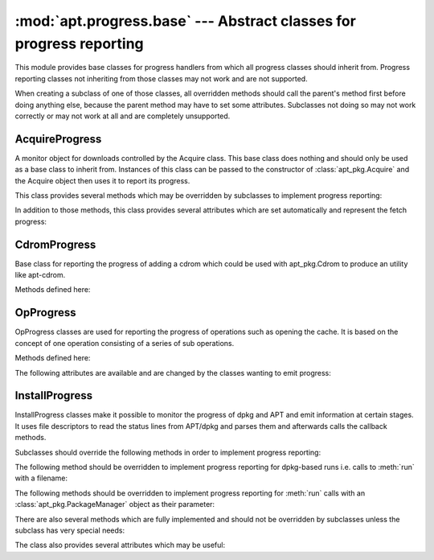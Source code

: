 :mod:`apt.progress.base` --- Abstract classes for progress reporting
====================================================================
.. module:: apt.progress.base

This module provides base classes for progress handlers from which all
progress classes should inherit from. Progress reporting classes not
inheriting from those classes may not work and are not supported.

When creating a subclass of one of those classes, all overridden methods should
call the parent's method first before doing anything else, because the parent
method may have to set some attributes. Subclasses not doing so may not work
correctly or may not work at all and are completely unsupported.

AcquireProgress
---------------
.. class:: AcquireProgress

    A monitor object for downloads controlled by the Acquire class. This base
    class does nothing and should only be used as a base class to inherit
    from. Instances of this class can be passed to the constructor of
    :class:`apt_pkg.Acquire` and the Acquire object then uses it to report
    its progress.

    This class provides several methods which may be overridden by subclasses
    to implement progress reporting:

    .. method:: done(item: apt_pkg.AcquireItemDesc)

        Invoked when an item is successfully and completely fetched.

    .. method:: fail(item: apt_pkg.AcquireItemDesc)

        Invoked when the process of fetching an item encounters a fatal error
        like a non existing file or no connection to the server.

    .. method:: fetch(item: apt_pkg.AcquireItemDesc)

        Invoked when some of the item's data is fetched. This normally means
        that the file is being fetched now and e.g. the headers have been
        retrieved already.

    .. method:: ims_hit(item: apt_pkg.AcquireItemDesc)

        Invoked when an item is confirmed to be up-to-date. For instance,
        when an HTTP download is informed that the file on the server was
        not modified.

    .. method:: media_change(media: str, drive: str) -> bool

        Prompt the user to change the inserted removable media. This function
        is called whenever a media change is needed to ask the user to insert
        the needed media.
 
        The parameter *media* decribes the name of the the media type that
        should be changed, whereas the parameter *drive* should be the
        identifying name of the drive whose media should be changed.

        This method should not return until the user has confirmed to the user
        interface that the media change is complete. It must return True if
        the user confirms the media change, or False to cancel it.

    .. method:: pulse(owner: apt_pkg.Acquire) -> bool

        This method gets invoked while the Acquire progress given by the
        parameter *owner* is underway. It should display information about
        the current state. It must return ``True`` to continue the acquistion
        or ``False`` to cancel it. This base implementation always returns
        ``True``.

    .. method:: start()

        Invoked when the Acquire process starts running.

    .. method:: stop()

        Invoked when the Acquire process stops running.

    In addition to those methods, this class provides several attributes which
    are set automatically and represent the fetch progress:

    .. attribute:: current_bytes

        The number of bytes fetched.

    .. attribute:: current_cps

        The current rate of download, in bytes per second.

    .. attribute:: current_items

        The number of items that have been successfully downloaded.

    .. attribute:: elapsed_time

        The amount of time that has elapsed since the download started.

    .. attribute:: fetched_bytes

        The total number of bytes accounted for by items that were
        successfully fetched.

    .. attribute:: last_bytes

        The number of bytes fetched as of the previous call to pulse(),
        including local items.

    .. attribute:: total_bytes

        The total number of bytes that need to be fetched. This member is
        inaccurate, as new items might be enqueued while the download is
        in progress!

    .. attribute:: total_items

        The total number of items that need to be fetched. This member is
        inaccurate, as new items might be enqueued while the download is
        in progress!


CdromProgress
-------------
.. class:: CdromProgress

    Base class for reporting the progress of adding a cdrom which could be
    used with apt_pkg.Cdrom to produce an utility like apt-cdrom.
    
    Methods defined here:
    
    .. method:: ask_cdrom_name() -> str
    
        Ask for the name of the cdrom. This method is called when a CD-ROM
        is added (e.g. via :meth:`apt_pkg.Cdrom.add`) and no label for the
        CD-ROM can be found.

        Implementations should request a label from the user (e.g. via
        :func:`raw_input`) and return this label from the function. The
        operation can be cancelled if the function returns ``None`` instead
        of a string.
    
    .. method:: change_cdrom() -> bool
    
        Ask for the CD-ROM to be changed. This method should return ``True``
        if the CD-ROM has been changed or ``False`` if the CD-ROM has not been
        changed and the operation should be cancelled. This base implementation
        returns ``False`` and thus cancels the operation.
    
    .. method:: update(text: str, current: int)
    
        Periodically invoked in order to update the interface and give
        information about the progress of the operation.

        This method has two parameters. The first parameter *text* defines
        the text which should be displayed to the user as the progress
        message. The second parameter *current* is an integer describing how
        many steps have been completed already.

    .. attribute:: total_steps

        The number of total steps, set automatically by python-apt. It may be
        used in conjunction with the parameter *current* of the :meth:`update`
        method to show how far the operation progressed.


OpProgress
----------
.. class:: OpProgress

    OpProgress classes are used for reporting the progress of operations
    such as opening the cache. It is based on the concept of one operation
    consisting of a series of sub operations.
    
    Methods defined here:
    
    .. method:: done()
    
        Called once an operation has been completed.
    
    .. method:: update([percent=None])
    
        Called periodically to update the user interface. This function should
        use the attributes defined below to display the progress information.

        The optional parameter *percent* is included for compatibility
        reasons and may be removed at a later time.
    
    The following attributes are available and are changed by the classes
    wanting to emit progress:
    
    .. attribute:: major_change
    
        An automatically set boolean value describing whether the current call
        to update is caused by a major change. In this case, the last operation
        has finished.
    
    .. attribute:: op

        An automatically set string which describes the current operation in
        an human-readable way.
    
    .. attribute:: percent
    
        An automatically set float value describing how much of the operation
        has been completed, in percent.
    
    .. attribute:: subop

        An automatically set string which describes the current sub-operation
        in an human-readable way.


InstallProgress
---------------
.. class:: InstallProgress

    InstallProgress classes make it possible to monitor the progress of dpkg
    and APT and emit information at certain stages. It uses file descriptors
    to read the status lines from APT/dpkg and parses them and afterwards calls
    the callback methods.

    Subclasses should override the following methods in order to implement
    progress reporting:

    .. method:: conffile(current, new)
    
        Called when a conffile question from dpkg is detected.

        .. note::

            This part of the API is semi-stable and may be extended with 2 more
            parameters before the release of 0.7.100.

    .. method:: error(pkg, errormsg)
    
        (Abstract) Called when a error is detected during the install.

    The following method should be overridden to implement progress reporting
    for dpkg-based runs i.e. calls to :meth:`run` with a filename:

    .. method:: processing(pkg, stage)

        This method is called just before a processing stage starts. The
        parameter *pkg* is the name of the package and the parameter *stage*
        is one of the stages listed in the dpkg manual under the status-fd
        option, i.e. "upgrade", "install" (both sent before unpacking),
        "configure", "trigproc", "remove", "purge".

    .. method:: dpkg_status_change(pkg: str, status: str)

        This method is called whenever the dpkg status of the package
        changes. The parameter *pkg* is the name of the package and the
        parameter *status* is one of the status strings used in the status
        file (:file:`/var/lib/dpkg/status`) and documented
        in :manpage:`dpkg(1)`.

    The following methods should be overridden to implement progress reporting
    for  :meth:`run` calls with an :class:`apt_pkg.PackageManager` object as
    their parameter:

    .. method:: status_change(pkg, percent, status)

        This method implements progress reporting for package installation by
        APT and may be extended to dpkg at a later time.

        This method takes two parameters: The parameter *percent* is a float
        value describing the overall progress and the parameter *status* is a
        string describing the current status in an human-readable manner.

    .. method:: start_update()
    
        This method is called before the installation of any package starts.

    .. method:: finish_update()
    
        This method is called when all changes have been applied.

    There are also several methods which are fully implemented and should not
    be overridden by subclasses unless the subclass has very special needs:

    .. method:: fork() -> int
    
        Fork a child process and return 0 to the child process and the PID of
        the child to the parent process. This implementation just calls
        :func:`os.fork` and returns its value.

    .. method:: run(obj)
        
        This method runs install actions. The parameter *obj* may either
        be a PackageManager object in which case its **do_install()** method is
        called or the path to a deb file.
    
        If the object is a :class:`apt_pkg.PackageManager`, the functions
        returns the result of calling its ``do_install()`` method. Otherwise,
        the function returns the exit status of dpkg. In both cases, ``0``
        means that there were no problems and ``!= 0`` means that there were
        issues.

    .. method:: update_interface()
    
        This method is responsible for reading the status from dpkg/APT and
        calling the correct callback methods. Subclasses should not override
        this method.

    .. method:: wait_child()
    
        This method is responsible for calling :meth:`update_interface` from
        time to time. It exits once the child has exited. The return value
        is the full status returned by :func:`os.waitpid` (not only the
        return code). Subclasses should not override this method.

    The class also provides several attributes which may be useful:

    .. attribute:: percent

        The percentage of completion as it was in the last call to
        :meth:`status_change`.

    .. attribute:: status

        The status string passed in the last call to :meth:`status_change`.

    .. attribute:: select_timeout

        Used in :meth:`wait_child` to when calling :func:`select.select`
        on dpkg's/APT's status descriptor. Subclasses may set their own value
        if needed.

    .. attribute:: statusfd

        A readable :class:`file` object from which the status information from
        APT or dpkg is read.

    .. attribute:: writefd

        A writable :class:`file` object to which dpkg or APT write their status
        information.
